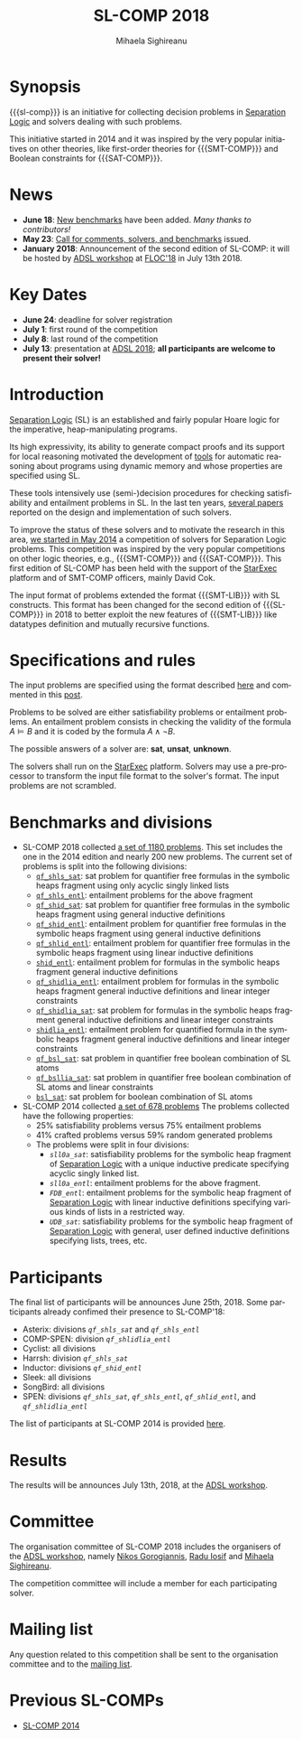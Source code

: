 #+TITLE:      SL-COMP 2018
#+AUTHOR:     Mihaela Sighireanu
#+EMAIL:      sl-comp@googlegroups.com
#+LANGUAGE:   en
#+CATEGORY:   competition
#+OPTIONS:    H:2 num:nil
#+OPTIONS:    toc:auto
#+OPTIONS:    \n:nil ::t |:t ^:t -:t f:t *:t d:(HIDE)
#+OPTIONS:    tex:t
#+OPTIONS:    html-preamble:nil
#+OPTIONS:    html-postamble:auto
#+HTML_HEAD: <link rel="stylesheet" type="text/css" href="css/htmlize.css"/>
#+HTML_HEAD: <link rel="stylesheet" type="text/css" href="css/stylebig.css"/>
#+HTML_MATHJAX: align: left indent: 5em tagside: left font: Neo-Euler

#+MACRO: sl-comp SL-COMP
#+MACRO: SL [[http://www0.cs.ucl.ac.uk/staff/p.ohearn/SeparationLogic/Separation_Logic/SL_Home.html][Separation Logic]]
#+MACRO: SMT-COMP [[http://smtcomp.sourceforge.net][SMT-COMP]]
#+MACRO: SAT-COMP [[http://www.satcompetition.org][SAT]]
#+MACRO: SMT-LIB  [[http://smtlib.cs.uiowa.edu/index.shtml][SMT-LIB]]
#+MACRO: StarExec [[https://www.starexec.org][StarExec]]

* Synopsis
   {{{sl-comp}}} is an initiative for collecting decision problems in {{{SL}}}
   and solvers dealing with such problems.

   This initiative started in 2014 and it was inspired by the very
   popular initiatives on other theories, like 
   first-order theories for {{{SMT-COMP}}} and 
   Boolean constraints for {{{SAT-COMP}}}.

* News
  - *June 18*: [[https://github.com/sl-comp/SL-COMP18/master/tree/bench][New benchmarks]] have been added. /Many thanks to contributors!/
  - *May 23*: [[file:CFP.md][Call for comments, solvers, and benchmarks]] issued.
  - *January 2018*: Announcement of the second edition of SL-COMP: it will
    be hosted by [[http://adsl.univ-grenoble-alpes.fr][ADSL workshop]] at [[http://www.floc2018.org][FLOC'18]] in July 13th 2018.

* Key Dates 
  - *June 24*: deadline for solver registration
  - *July 1*: first round of the competition
  - *July 8*: last round of the competition
  - *July 13*: presentation at [[http://adsl.univ-grenoble-alpes.fr][ADSL 2018]]; 
    *all participants are welcome to present their solver!*

* Introduction

{{{SL}}} (SL) is an established and fairly popular Hoare logic
for the imperative, heap-manipulating programs.
#+INDEX: Separation Logic

Its high expressivity, its ability to generate compact proofs and its
support for local reasoning motivated the development of [[http://www0.cs.ucl.ac.uk/staff/p.ohearn/SeparationLogic/Separation_Logic/Tools.html][tools]] for
automatic reasoning about programs using dynamic memory and whose
properties are specified using SL.

These tools intensively use (semi-)decision procedures for checking
satisfiability and entailment problems in SL. In the last ten years,
[[file:papers.org][several papers]] reported on the design and implementation of such
solvers.
#+INDEX: decision procedures

To improve the status of these solvers and to motivate the research in
this area, [[https://cs.nyu.edu/pipermail/smt-comp/2014/000278.html][we started in May 2014]] a competition of solvers for
Separation Logic problems. This competition was inspired by the very
popular competitions on other logic theories, e.g., {{{SMT-COMP}}} 
and {{{SAT-COMP}}}.
This first edition of SL-COMP has been held with the support of the
{{{StarExec}}} platform and of SMT-COMP officers, mainly David Cok. 
#+INDEX: SMT-COMP
#+INDEX: SAT-COMP
#+INDEX: StarExec

The input format of problems extended the format {{{SMT-LIB}}} with SL
constructs. This format has been changed for the second edition of
{{{SL-COMP}}} in 2018 to better exploit the new features of
{{{SMT-LIB}}} like datatypes definition and mutually recursive functions.
#+INDEX: SMT-LIB

* Specifications and rules
  The input problems are specified using the format described [[https://github.com/sl-comp/SL-COMP18/master/tree/input/Docs/][here]] and
  commented in this [[https://groups.google.com/forum/?hl=fr#!topic/sl-comp/3j8iaaLvTWs][post]].

  Problems to be solved are either satisfiability problems or
  entailment problems. An entailment problem consists in checking the
  validity of the formula $A \models B$ and it is coded by the formula
  $A \land \lnot B$.

  The possible answers of a solver are: *sat*, *unsat*, *unknown*.

  The solvers shall run on the {{{StarExec}}} platform.
  Solvers may use a pre-processor to transform the input file format to
  the solver's format. The input problems are not scrambled.

* Benchmarks and divisions

- SL-COMP 2018 collected [[https://github.com/sl-comp/SL-COMP18/tree/master/bench][a set of 1180 problems]].
   This set includes the one in the 2014 edition and nearly 200 new problems.
   The current set of problems is split into the following divisions:
  + [[https://github.com/sl-comp/SL-COMP18/tree/master/bench/qf_shls_sat][=qf_shls_sat=]]: sat problem for quantifier free formulas in the
    symbolic heaps fragment using only acyclic singly linked lists
  + [[https://github.com/sl-comp/SL-COMP18/tree/master/bench/qf_shls_entl][=qf_shls_entl=]]: entailment problems for the above fragment
  + [[https://github.com/sl-comp/SL-COMP18/tree/master/bench/qf_shid_sat][=qf_shid_sat=]]: sat problem for quantifier free formulas in the
    symbolic heaps fragment using general inductive definitions
  + [[https://github.com/sl-comp/SL-COMP18/tree/master/bench/qf_shid_entl][=qf_shid_entl=]]: entailment problem for quantifier free formulas in
    the symbolic heaps fragment using general inductive definitions
  + [[https://github.com/sl-comp/SL-COMP18/tree/master/bench/qf_shlid_entl][=qf_shlid_entl=]]: entailment problem for quantifier free formulas in
    the symbolic heaps fragment using linear inductive definitions
  + [[https://github.com/sl-comp/SL-COMP18/tree/master/bench/shid_entl][=shid_entl=]]: entailment problem for formulas in the symbolic heaps
    fragment general inductive definitions
  + [[https://github.com/sl-comp/SL-COMP18/tree/master/bench/qf_shidlia_entl][=qf_shidlia_entl=]]: entailment problem for formulas in the symbolic heaps
    fragment general inductive definitions and linear integer constraints
  + [[https://github.com/sl-comp/SL-COMP18/tree/master/bench/qf_shidlia_sat][=qf_shidlia_sat=]]: sat problem for formulas in the symbolic heaps
    fragment general inductive definitions and linear integer constraints
  + [[https://github.com/sl-comp/SL-COMP18/tree/master/bench/shidlia_entl][=shidlia_entl=]]: entailment problem for quantified formula in the symbolic heaps
    fragment general inductive definitions and linear integer constraints
  + [[https://github.com/sl-comp/SL-COMP18/tree/master/bench/qf_bsl_sat][=qf_bsl_sat=]]: sat problem in quantifier free boolean combination of SL atoms
  + [[https://github.com/sl-comp/SL-COMP18/tree/master/bench/qf_bsllia_sat][=qf_bsllia_sat=]]: sat problem in quantifier free boolean combination of SL atoms and linear constraints
  + [[https://github.com/sl-comp/SL-COMP18/tree/master/bench/bsl_sat][=bsl_sat=]]: sat problem for boolean combination of SL atoms

- SL-COMP 2014 collected [[https://github.com/mihasighi/smtcomp14-sl/tree/master/bench][a set of 678 problems]]
   The problems collected have the following properties:
  + 25% satisfiability problems versus 75% entailment problems
  + 41% crafted problems versus 59% random generated problems
  + The problems were split in four divisions:
    - /=sll0a_sat=/: satisfiability problems for the symbolic heap fragment of {{{SL}}}
      with a unique inductive predicate specifying acyclic singly linked list.
    - /=sll0a_entl=/: entailment problems for the above fragment.
    - /=FDB_entl=/: entailment problems for the symbolic heap fragment
      of {{{SL}}} with linear inductive definitions specifying various kinds of lists
      in a restricted way.
    - /=UDB_sat=/: satisfiability problems for the symbolic heap fragment
      of {{{SL}}} with	general, user defined inductive definitions specifying lists, trees, etc.

* Participants
  The final list of participants will be announces June 25th, 2018.
  Some participants already confimed their presence to SL-COMP'18:
  - Asterix: divisions /=qf_shls_sat=/ and /=qf_shls_entl=/
  - COMP-SPEN: division /=qf_shlidlia_entl=/
  - Cyclist: all divisions
  - Harrsh: division /=qf_shls_sat=/
  - Inductor: divisions /=qf_shid_entl=/
  - Sleek: all divisions
  - SongBird: all divisions
  - SPEN: divisions /=qf_shls_sat=/, /=qf_shls_entl=/, /=qf_shlid_entl=/, and /=qf_shlidlia_entl=/


  The list of participants at SL-COMP 2014 is provided 
  [[https://www.irif.fr/~sighirea/sl-comp/14/participants.html][here]].

* Results
  The results will be announces July 13th, 2018, at the [[http://adsl.univ-grenoble-alpes.fr][ADSL workshop]].
  

* Committee

  The organisation committee of SL-COMP 2018 includes the organisers
  of the [[http://adsl.univ-grenoble-alpes.fr][ADSL workshop]], namely 
  [[https://ngorogiannis.bitbucket.io/][Nikos Gorogiannis]],
  [[http://nts.imag.fr/index.php/Radu_Iosif][Radu Iosif]] and
  [[http://www.irif.fr/~sighirea/][Mihaela Sighireanu]].

  The competition committee will include a member for each participating solver.

* Mailing list
  Any question related to this competition shall be sent to
  the organisation committee and to the 
  [[https://groups.google.com/forum/?hl=fr#!forum/sl-comp][mailing list]].

* Previous SL-COMPs

  - [[https://www.irif.fr/~sighirea/sl-comp/14][SL-COMP 2014]]



# INCLUDE:    sitemap.org
# [[file:sitemap.html][Site Map]] and [[file:theindex.html][index]]

